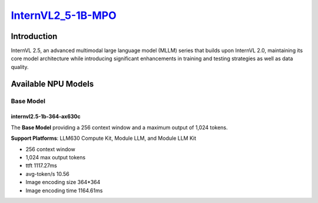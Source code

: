 `InternVL2_5-1B-MPO <https://huggingface.co/OpenGVLab/InternVL2_5-1B-MPO>`_
===========================================================================

Introduction
------------

InternVL 2.5, an advanced multimodal large language model (MLLM) series that builds upon InternVL 2.0, maintaining its core model architecture while introducing significant enhancements in training and testing strategies as well as data quality.

Available NPU Models
--------------------

Base Model
~~~~~~~~~~

internvl2.5-1b-364-ax630c
^^^^^^^^^^^^^^^^^^^^^^^^^

The **Base Model** providing a 256 context window and a maximum output of 1,024 tokens.

**Support Platforms**: LLM630 Compute Kit, Module LLM, and Module LLM Kit

- 256 context window

- 1,024 max output tokens

- ttft 1117.27ms

- avg-token/s 10.56

- Image encoding size 364*364

- Image encoding time 1164.61ms